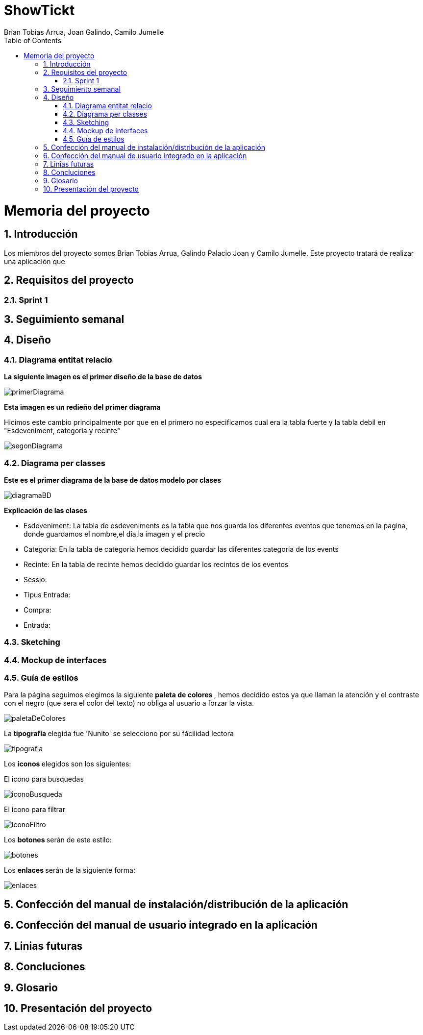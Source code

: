 = ShowTickt
:Author: Brian Tobias Arrua, Joan Galindo, Camilo Jumelle
:doctype: book
:encoding: utf-8
:lang: ca
:toc: right
:numbered:

= Memoria del proyecto

== Introducción

Los miembros del proyecto somos Brian Tobias Arrua, Galindo Palacio Joan y Camilo Jumelle. Este proyecto tratará de realizar una aplicación que 


== Requisitos del proyecto

=== Sprint 1

== Seguimiento semanal
// Actualizar cada viernes con descripción y valoración

== Diseño
    

=== Diagrama entitat relacio
**La siguiente imagen es el primer diseño de la base de datos**

image::images/BD/primerDiagrama.png[] 


**Esta imagen es un redieño del primer diagrama**

Hicimos este cambio principalmente por que en el primero no especificamos cual era la tabla fuerte y la tabla debil en "Esdeveniment, categoria y recinte"

image::images/BD/segonDiagrama.png[] 

=== Diagrama per classes
**Este es el primer diagrama de la base de datos modelo por clases**

////
[plantuml,file="diagramaBD"]
....
class esdeveniments{
 id:int
 nom:string
 dia:date
 imatge:string
 preu:decimal
 recinte()
 categoria()
}
    class categories{
id:int
tipus:enum[social,cultural,esportiu,altres]
esdeveniments()
}

class recintes{
id:int
nom:string
lloc:string
esdeveniments()
}   
class sessio{

}

class tipusEntrada{

}
class compra{
}

class entrada{

}

esdeveniments "n"-->"1" categories
esdeveniments "n"-->"1" recintes    
esdeveniments "1"-"1..n" sessio:\t
sessio  "1"-"1..n"  tipusEntrada:\t
sessio  "1"--"n"  compra
compra "1"-"n" entrada:\t  

....
////


image::images/diagramaBD.png[] 


**Explicación de las clases**

** [underline]#Esdeveniment:# La tabla de esdeveniments es la tabla que nos guarda los diferentes eventos que tenemos en la pagina, donde guardamos el nombre,el dia,la imagen y el precio
** [underline]#Categoria:# En la tabla de categoria hemos decidido guardar las diferentes categoria de los events
** [underline]#Recinte:# En la tabla de recinte hemos decidido guardar los recintos de los eventos
** [underline]#Sessio:# 
** [underline]#Tipus Entrada:# 
** [underline]#Compra:# 
** [underline]#Entrada:# 

=== Sketching  


=== Mockup de interfaces


=== Guía de estilos

Para la página seguimos elegimos la siguiente ** paleta de colores ** , hemos decidido estos ya que llaman la atención
 y el contraste con el negro (que sera el color del texto) no obliga al usuario a forzar la vista.
 
image::images/GuiaEstils/paletaDeColores.png[]

La ** tipografía ** elegida fue 'Nunito' se selecciono por su fácilidad lectora


image::images/GuiaEstils/tipografia.png[]


Los ** iconos ** elegidos son los siguientes: +

El icono para busquedas


image::images/GuiaEstils/iconoBusqueda.png[]


El icono para filtrar


image::images/GuiaEstils/iconoFiltro.png[]


Los ** botones ** serán de este estilo: 


image::images/GuiaEstils/botones.png[]


Los ** enlaces ** serán de la siguiente forma: 


image::images/GuiaEstils/enlaces.png[]


== Confección del manual de instalación/distribución de la aplicación


== Confección del manual de usuario integrado en la aplicación


== Linias futuras

== Concluciones 


== Glosario


== Presentación del proyecto
